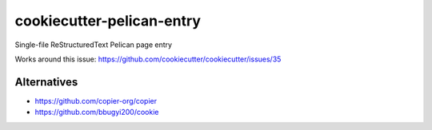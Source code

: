 cookiecutter-pelican-entry
==========================
Single-file ReStructuredText Pelican page entry

Works around this issue: https://github.com/cookiecutter/cookiecutter/issues/35

Alternatives
++++++++++++
- https://github.com/copier-org/copier
- https://github.com/bbugyi200/cookie
